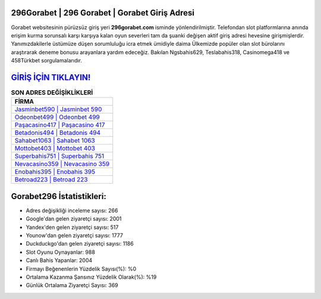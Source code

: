 ﻿296Gorabet | 296 Gorabet | Gorabet Giriş Adresi
===================================

.. image:: images/gorabet-giris.jpg
   :width: 600
   
Gorabet websitesinin pürüzsüz giriş yeri **296gorabet.com** isminde yönlendirilmiştir. Telefondan slot platformlarına anında erişim kurma sorunsalı karşı karşıya kalan oyun severleri tam da şuanki değişen aktif giriş adresi hevesine girişmişlerdir. Yanımızdakilerle üstümüze düşen sorumluluğu icra etmek ümidiyle daima Ülkemizde popüler olan  slot bürolarını araştırarak deneme bonusu arayanlara yardım edeceğiz. Bakılan Ngsbahis629, Teslabahis318, Casinomega418 ve 458Türkbet sorgulamalarıdır.

`GİRİŞ İÇİN TIKLAYIN! <https://urlday.cc/git>`_
==============

.. list-table:: **SON ADRES DEĞİŞİKLİKLERİ**
   :widths: 100
   :header-rows: 1

   * - FİRMA
   * - `Jasminbet590 | Jasminbet 590 <jasminbet590-jasminbet-590-jasminbet-giris-adresi.html>`_
   * - `Odeonbet499 | Odeonbet 499 <odeonbet499-odeonbet-499-odeonbet-giris-adresi.html>`_
   * - `Paşacasino417 | Paşacasino 417 <pasacasino417-pasacasino-417-pasacasino-giris-adresi.html>`_	 
   * - `Betadonis494 | Betadonis 494 <betadonis494-betadonis-494-betadonis-giris-adresi.html>`_	 
   * - `Sahabet1063 | Sahabet 1063 <sahabet1063-sahabet-1063-sahabet-giris-adresi.html>`_ 
   * - `Mottobet403 | Mottobet 403 <mottobet403-mottobet-403-mottobet-giris-adresi.html>`_
   * - `Superbahis751 | Superbahis 751 <superbahis751-superbahis-751-superbahis-giris-adresi.html>`_	 
   * - `Nevacasino359 | Nevacasino 359 <nevacasino359-nevacasino-359-nevacasino-giris-adresi.html>`_
   * - `Enobahis395 | Enobahis 395 <enobahis395-enobahis-395-enobahis-giris-adresi.html>`_
   * - `Betroad223 | Betroad 223 <betroad223-betroad-223-betroad-giris-adresi.html>`_
	 
Gorabet296 İstatistikleri:
===================================	 
* Adres değişikliği inceleme sayısı: 266
* Google'dan gelen ziyaretçi sayısı: 2001
* Yandex'den gelen ziyaretçi sayısı: 517
* Younow'dan gelen ziyaretçi sayısı: 1777
* Duckduckgo'dan gelen ziyaretçi sayısı: 1186
* Slot Oyunu Oynayanlar: 988
* Canlı Bahis Yapanlar: 2004
* Firmayı Beğenenlerin Yüzdelik Sayısı(%): %0
* Ortalama Kazanma Şansınız Yüzdelik Olarak(%): %19
* Günlük Ortalama Ziyaretçi Sayısı: 369
